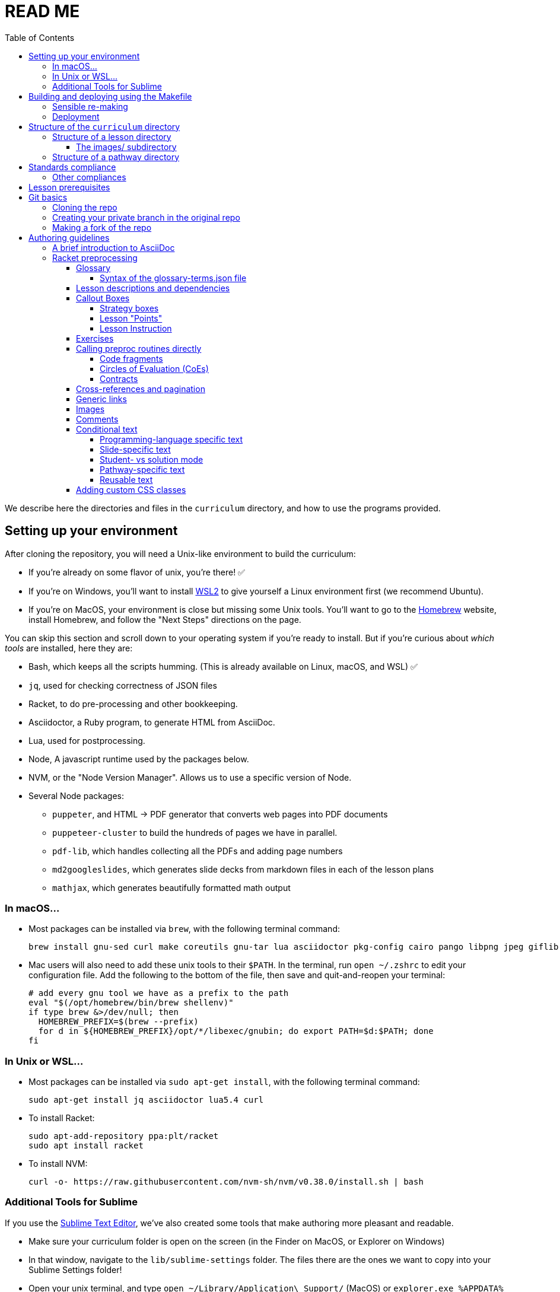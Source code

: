 :toc:
:toclevels: 4

= READ ME

We describe here the directories and files in the `curriculum`
directory, and how to use the programs provided.


== Setting up your environment

After cloning the repository, you will need a Unix-like environment to build the curriculum:

  - If you're already on some flavor of unix, you're there! ✅
  - If you're on Windows, you'll want to install
    https://docs.microsoft.com/en-us/windows/wsl/install[WSL2] to give yourself a Linux environment first (we recommend Ubuntu).
  - If you're on MacOS, your environment is close but missing some Unix tools. You'll want to go to the https://brew.sh/[Homebrew] website, install Homebrew, and follow the "Next Steps" directions on the page.

You can skip this section and scroll down to your operating system if you're ready to install. But if you're curious about _which tools_ are installed, here they are:

* Bash, which keeps all the scripts humming. (This is already available on Linux, macOS, and WSL) ✅
* `jq`, used for checking correctness of JSON files
* Racket, to do pre-processing and other bookkeeping.
* Asciidoctor, a Ruby program, to generate HTML from AsciiDoc.
* Lua, used for postprocessing.
* Node, A javascript runtime used by the packages below.
* NVM, or the "Node Version Manager". Allows us to use a specific version of Node.
* Several Node packages:
  - `puppeter`, and HTML -> PDF generator that converts web pages into PDF documents
  - `puppeteer-cluster` to build the hundreds of pages we have in parallel.
  - `pdf-lib`, which handles collecting all the PDFs and adding page numbers
  - `md2googleslides`, which generates slide decks from markdown files in each of the lesson plans
  - `mathjax`, which generates beautifully formatted math output

=== In macOS...

* Most packages can be installed via `brew`, with the following terminal command:
+
  brew install gnu-sed curl make coreutils gnu-tar lua asciidoctor pkg-config cairo pango libpng jpeg giflib librsvg pixman nvm jq racket

* Mac users will also need to add these unix tools to their `$PATH`. In the terminal, run `open ~/.zshrc` to edit your configuration file. Add the following to the bottom of the file, then save and quit-and-reopen your terminal:
+
  # add every gnu tool we have as a prefix to the path
  eval "$(/opt/homebrew/bin/brew shellenv)"
  if type brew &>/dev/null; then
    HOMEBREW_PREFIX=$(brew --prefix)
    for d in ${HOMEBREW_PREFIX}/opt/*/libexec/gnubin; do export PATH=$d:$PATH; done
  fi

=== In Unix or WSL...

* Most packages can be installed via `sudo apt-get install`, with the following terminal command:
+
  sudo apt-get install jq asciidoctor lua5.4 curl
+

* To install Racket:
+
  sudo apt-add-repository ppa:plt/racket
  sudo apt install racket
+

* To install NVM:
+
  curl -o- https://raw.githubusercontent.com/nvm-sh/nvm/v0.38.0/install.sh | bash


=== Additional Tools for Sublime

If you use the https://www.sublimetext.com/[Sublime Text Editor], we've also created some tools that make authoring more pleasant and readable.

* Make sure your curriculum folder is open on the screen (in the Finder on MacOS, or Explorer on Windows)
* In that window, navigate to the `lib/sublime-settings` folder. The files there are the ones we want to copy into your Sublime Settings folder!
* Open your unix terminal, and type `open ~/Library/Application\ Support/` (MacOS) or `explorer.exe %APPDATA%` (Windows) to open _another_ folder window.
* In that window, navigate to `Sublime Text/Packages/User/`.
** Note: on some sysetms, the folder may be called "Sublime Text 3"
* Copy both files from the `curriculum/lib/sublime-settings` folder into your `Sublime Text/Packages/User` folder.
* Quit and relaunch Sublime Text.
* Navigate to the View dropdown menu and select Syntax. Switch the mode from Asciidoctor to Asciidoctor+ when viewing an .adoc file. Sublime will remember your preference for all future adoc files.

== Building and deploying using the Makefile

**Be sure you have link:#setting-up-your-environment[set up your environment] before building**

The top directory contains `Makefile`. Type `make` to build the distribution,
to populate the `distribution/` directory with the built documentation.

`make` can take optional targets on the command line:

- `book` -- creates the PDF versions of the HTML files, as also the
  workbook PDFs. By default, these are not created as it is a relatively
  time-consuming process and is required only after the author is sure
  that the HTML conversions have been thoroughly debugged

- `clean` -- removes `distribution/` so the next make builds from
  scratch. If this is the only option, there is no build done!

- `csv` -- makes a CSV version of the entire converted (`en-us` version
  only, for now) docs in `distribution/en-us/curriculum.csv`

- `deploy` -- deploys. (See section on "Deployment")

- `force` -- removes `distribution/` and builds from scratch

- `help` -- displays a brief help message

- `linkcheck` -- checks the various internal and external links in
  the documents to ensure they are valid. By default, this check isn't
  done to save time

`make` can take the following variable settings on the command line to guide the
build:

- `NATLANG=lang` -- builds for the natural language `lang`. The default is
  `en-us` (**En**glish *US*) . Currently, the only other language that has
  significant support is `es-mx` (**es**pañol **m**e**x**icano)

- `SEMESTER=season` -- typically either `fall` or
  `spring`. The default is `fall`

- `YEAR=yyyy` -- typically the four-digit year
  of the Common Era. The default is the current year followed by
  `-BETA`

- `COURSE=p1,p2,\...` -- if `book` is also specified, this makes the
  workbook PDFs and the related lesson PDFs _only_ for the comma-separated
  pathways `p1`, `p2`, `\...` specified

- `DEBUGADOC=nonempty` -- this runs Asciidoctor individually on each file.
  This is slow as molasses, but helps locate any AsciiDoc syntax error
  such as unterminated table blocks, as
  opposed to preprocessing errors. `nonempty` is any non-empty
  alphanumeric string. Some mnemonic values are `yes`, `y`, `true`, `t`,
  `1`.

- `TPC=n` -- We use puppeteer-cluster to generate the thousands of PDF files use in the student workbooks. By default, the cluster runs 2 tabs per core (TPC). This can be set to a higher number via this commandline argument, gaining speed at the cost of possible race-conditions.

[CAUTION]
--
`NATLANG`, `SEMESTER`, `YEAR`, `COURSE`, `DEBUGADOC`, and `TPC` are _makefile_
variables, *not* shell environment variables! You cannot set them as
environment variables and expect `make` to pick them up. To set,
`NATLANG`, say, to `es-mx`, use

  make NATLANG=es-mx

Calls such as

  NATLANG=es-mx make
  NATLANG=es-mx; make
  export NATLANG=es-mx; make

will not work! This is intentional: to avoid the build picking up
environment variables that were possibly set for other purposes.
--

The doctree for the built pathway (e.g., `data-science`) for the prose language `en-us`,
resides in
`distribution/en-us/courses/`. Thus:

    distribution/
      en-us/
        courses/
          data-science/
            index.shtml
            workbook/
              workbook.pdf
              workbook-long.pdf
              opt-exercises.pdf
            resources/
              protected/
                workbook-sols.pdf
                workbook-long-sols.pdf
                opt-exercises-sols.pdf

Here `index.shtml` is the web page corresponding to the pathway
narrative. The student workbooks in `workbook/` are

- `workbook.pdf`, the basic student workbook
- `workbook-long.pdf`, above plus the optional exercises
- `opt-exercises.pdf`, just the optional exercises

The teacher workbooks in `resources/protected` are

- `workbook-sols.pdf`, the basic teacher workbook, i.e., with solutions
- `workbook-long-sols.pdf`, above plus the optional exercises
- `opt-exercises-sols.pdf`, just the optional exercises

These filenames are standard and do not vary with course. Their location
identifies which course they describe.

Note that many workbook PDFs can be created: the students’ versions
are created
in the `workbook` directory; the teachers’ versions in
the “protected” directory
`resources/protected`.

Pages under `resources/protected` may prompt you for a teacher
password, which is available on signing up with Bootstrapworld.

The lessons referred to by the various pathways reside in
`distribution/en-us/lessons/`. Thus:

     distribution/
       en-us/
         lessons/
           sample-lesson/
             index.shtml
             pages/
             solution-pages/

For slide generation, please see
link:./README-slides.adoc[].

For more on the build process in general, see
link:lib/maker/doc/index.adoc[].

=== Sensible re-making

As expected of `make`, subsequent calls to it will only rebuild those
files in the `distribution/` that need to be updated, based on
modifications to the source files in the repo.

However, if you haven't changed the source docs, but there have been
changes to the building programs themselves (in `lib/`), or the
library/data files (in `shared/`), you will often need to regenerate the
entire `distribution/` from scratch.

You can manually delete the `distribution` directory and make again.

Alternatively, you can use the `make` target `clean`:

   make clean

This deletes any existing `distribution` (it is not an error if it doesn't
exist). A subsequent `make` builds anew.

You can also use `make force` followed by any other options (if needed).
This implicitly calls `make clean` before proceeding with the other
options.

Remember, re-making the entire distribution takes time, and is often too
drastic a step if you're working on one or two lessons, are
satisfied with local debugging, and immediate deployment is not the
goal. In such cases, you can simply go into `distribution/en-us/lessons`
and manually delete only those lessons that you want rebuilt. You can also manually
delete pathways in `distribution/en-us/courses` to rebuild specific
pathways. A subsequent `make` (even without `force`) will cleanly re-make
just your desired lessons and/or pathways, leaving the rest of the
`distribution/` untouched.

Be careful while deleting stuff in `distribution/` expecting them to be
regenerated. Deleting at too fine a grain (just one file, say) may not
always succeed in regenerating it. It's best to stick to deleting whole
lessons or pathways.

=== Deployment
(This section is relevant only to administrators.)

* You'll want sshpass in your environment to smooth the deployment process

  - on Linux/WSL: `sudo apt-get install sshpass`
  - on macOS: <Emmanuel, write this when someone needs it!>


* After ``make``-ing the distribution, it may be deployed to the web host
using the `make` target `deploy`:

    make deploy

We
currently deploy to:
https://www.bootstrapworld.org

A typical `make deploy` goes to something like
https://www.bootstrapworld.org/materials/fall2023, assuming that
the environment variables `SEASON` and `YEAR` are `fall` and `2023`
respectively. These environment variables may be set at your OS
command line or in your shell profile, or on the `make` command line, e.g.,

    make SEASON=fall YEAR=2023 deploy

IMPORTANT: If `SEASON` and `YEAR` are not set externally _and_ are not
supplied on the `make`
command line, the default values of `fall` and `yyyy-BETA` (where `yyyy`
is the current year) are used. This is to prevent inadvertently
overwriting
a currently active deployment. _Always explicitly set `SEASON` and
`YEAR` when deploying in earnest._

Deployment requires that you have enabled SSH access to the website machine,
and that the environment variables `HOSTINGER_IPADDR`,
`HOSTINGER_USER`, and `HOSTINGER_PORT` are set to the appropriate values.

TIP: You are allowed to set these environment variables as makefile
variables, i.e., as options to `make`. However, it may be more
convenient to store these as environment variables, as, once set, they are unlikely
to change.

You will be prodded for your webhost password,
once to copy the files over and another time
to unpack them on the webhost machine.

[TIP]
--
Deployment uses
SSH to interact with your webhost.
account. This can be slow. If you're updating an already deployed
doctree, you may set the variable `SKIPLIB` to save yourself the time taken
to recopy the large mathjax library, since it's unlikely to have
changed:

    make SKIPLIB=true deploy
--

== Structure of the `curriculum` directory

The top directory contains a bunch of scripts and subdirectories.

The curriculum content is placed in the subdirectories `lessons`
and `pathways`. `lessons` contains individual lessons, including
the lesson plan, exercises, and printable pages. `pathways`
contains pathway directories, each of which defines a collection
of lessons. (It is possible for a lesson to occur in multiple
pathways.)

The subdirectories `lib` and `shared` contain the components of
the program used to generate web pages and PDFs from the
`lessons` and `pathways`.  For instance, `lib` contains a general glossary of terms
used in the lessons: `glossary-terms.json`. `shared` contains directories named for
the various natural languages used for instruction, e.g., `en-us`
for US English, and `es-mx` for Mexican Spanish. Inside these
dwell centralized educational-standards dictionaries, e.g.,
`standards/standards-csta-dictionary.json` is a list of standards defined
by the CSTA.

The file `Makefile` is used (via `make`) to
constructs the web pages and PDFs a directory called
`distribution`.

Here is a skeleton of the `curriculum` tree, showing the salient
files, with a sample lesson and sample pathway:

  curriculum/
    Makefile
    lib/
      <language-independent implementation files>
      *.rkt
      *.css
      glossary-terms.json
      glossary-terms-ss.json
      maker/
        <build-related makefiles and helper scripts>
    shared/langs/
      en-us/
        <language-dependent implementation files, such as>
        *.rkt
        *.css
        Badges/*.{jpg,png}
        docroot/*.{html,png}
        images/*.png
        practices/*.json
        standards/*.json
        textbooks/*.json
    lessons/
      sample-lesson/
        langs/
          en-us/
            proglang.txt (optional)
            shadow-glossary.txt (optional)
            index.adoc
            slides.md
            images/
              *.{png,gif,jpg}
              lesson-images.json
            pyret/
            wescheme/
            pages/
              *.{adoc,pdf}
              workbook-pages.txt
              pyret/
              wescheme/
            solution-pages/
              *.{adoc,pdf}
              pyret/
              wescheme/
            xtra/
              *.{adoc,pdf}
              pyret/
              wescheme/
    pathways/
      sample-pathway/
        langs/
          en-us/
            proglang.txt (optional)
            index.adoc
            lesson-order.txt
            external-index.rkt
            images/
              *.{png,gif,jpg}
              lesson-images.json
            front-matter/
              pages/
                *.{adoc,pdf}
                workbook-pages.txt
              solution-pages/
                *.adoc
                workbook-pages.txt
            back-matter/
              pages/
              solution-pages/
            resources/
              index.adoc
              images/
                *.{png,gif,jpg}
                lesson-images.json
              pages/
                *.{adoc,pdf}
                workbook-pages.txt

Some standard subdirectory names are used to separate and shadow
content based on (natural) language of instruction, the
programming language used, or whether content is being built for
student or teacher. Thus:

- The `langs` subdirectory uses further subdirectories, e.g.,
`en-us` for US English, `es-mx` for Mexican Spanish, and `fr` for French. Source
documents from the relevant natural language are chosen based on
the value of the makefile variable `$NATLANG` during build.
The default is
`en-us`. In order to ease transition, if a language other than
`en-us` is chosen, any content unavailable in the new language is
filled in by what's in `en-us`.

- Some of the directories have `pyret` and `wescheme`
subdirectories or both. These contain content that should shadow
the default content (one directory level up) if that
programming language is used.

- The directory `solution-pages` is used to house source
that will shadow `pages`, when the pages meant only for
teacher use are created.

In all these cases, it is important that the shadowing content
have the same file _basename_ as the content that is being
shadowed. Extensions can vary; thus it is possible for
`filename.pdf` to shadow `filename.adoc` and vice versa.

=== Structure of a lesson directory

Each lesson has a subdirectory, e.g., `sample-lesson`, under the
`lessons` directory.

A lesson plan is specified by an `.adoc` file in the language
directory for that lesson, e.g.,
`sample-lesson/langs/en-us/index.adoc`. While the file basename
doesn’t
have to be `index`, ensure that there is only one `.adoc` file at
this level.

Images are in subdirectory `images`.

Single printable and optionally printable pages are in subdirs `pages`
and `solution-pages` (some of these can be static PDFs
rather than adoc source files).
(The `solution-` versions, as already explained, are meant to supply
shadowing content intended for teacher-only documents.)

The file `pages/workbook-pages.txt` lists
the pages -- one per line -- in the
`pages` directory in the order in which they should show up in the
final workbook. By default,
these pages are rendered in portrait mode. If you desire a
particular file `file.adoc` to be in landscape, its entry line in
`workbook-pages.txt` should be `file.adoc landscape` rather
than just `file.adoc`. (The
entry `file.adoc` is convenient shorthand for `file.adoc
portrait`.)  (The words `landscape` and `portrait` may
be in any case.) Supplementary `adoc` files used by these pages
can be stored in subdirectories, typically named `fragments`.

Lesson pages are paginated by default when they show up in the
workbook. If you don’t want a page to be populated, its entry
line in `workbook-pages.txt` should be `file.adoc portrait
nopagenum`. (The aspect should also be mentioned, even if it’s
the default.)

(Any of the components in an entry line in `workbook-pages.txt`
may be enclosed in double-quotes.)

==== The images/ subdirectory

As mentioned above, the images for a lesson are collected in a
subdirectory called `images`.  References to these images in the adoc
files are of the form `@image{path-to-image-file, width}`, where the
`path-to-image-file` is the relative pathname of the chosen image file
in `images`, and the optional `width` is the desired width of the image.

The `images` also contains a `lesson-images.json` file that lists all
the image files in the same directory with their associated metadata,
i.e., _caption_, _description_, _source_, and _license_. The topmost
JSON object in this file maps each image name to an object containing
its metadata.

Here is an example:

  "louis.png": {
    "caption": "Louis",
    "description": "A very good standard apricot poodle named Louis",
    "source": "Image from Louis's hooman",
    "license": "Creative Commons 4.0 - NC - SA"
  }

Captions are optional and will print under the image on the webpage and printable exercises. They can be left out if no caption is desired.

Descriptions are for visually impaired folks using screenreaders so need to be detailed enough to allow students to engage with our materials. For example:

    "description" : "pie chart: 44.6% white, 22.8% Black, 19.8% Hispanic/Latinx, 9.9% Asian, Small wedges for some other race alone and 2 or more races",

If an image is created by us, not derived from other work, and is not a data display, use

    "source" : "Created by the Bootstrap Team.",
    "license" : "Creative Commons 4.0 - NC - SA"

If an image is created by us and derived from other work, indicate that. Here's an example of how we credit the data cycle images:

    "source" : "Created by the Bootstrap Team based on work from @link{http://introdatascience.org/, Mobilizing IDS project} and @link{https://www.amstat.org/asa/files/pdfs/GAISE/GAISEPreK12_Intro.pdf, GAISE}",
    "license" : "Creative Commons 4.0 - NC - SA"
  },

If an image is a data display created by us using real data, please specify the source. For example:

    "source" : "Created by the Bootstrap Team using data from https://nces.ed.gov/Programs/Edge/ACSDashboard",
    "license" : "Creative Commons 4.0 - NC - SA"
  },

If an image is a data display created using fictitious data, please indicate that.

    "source" : "Created by the Bootstrap Team using contrived data",
    "license" : "Creative Commons 4.0 - NC - SA"

The build will issue warnings for underdefined images when `description`, `source`, or `license` are missing. (You will get warnings even if the value is an empty string. However, for the moment, empty-string captions are ignored.)

The build process collects all the image descriptions into a single file
`images.js` in `distribution/en-us`.

=== Structure of a pathway directory

Each pathway has a subdirectory, e.g., `sample-pathway`, under the
`pathways` directory.

A pathway narrative is specified by an `.adoc` file in the
language directory for that pathway, e.g.,
`sample-pathway/langs/en-us/index.adoc`. The file basename
doesn’t have to be `index`, but there should be only one `.adoc`
file in this directory.

There can also be a file `external-index.rkt` used to expand
pointers to URLs in the pathway narrative (see below).

In the same directory, the file `lesson-order.txt` lists
the names of the lessons (e.g., `sample-lesson`)
that should be included in the
pathway, in the order in which they should appear in the pathway
workbook. (The filename can be enclosed in double-quotes.)

The pathway directory can also contains a `resources`
subdirectory, where an `.adoc` file describes the “Teacher
Resources” page. There should be only one such `.adoc` file, but
it can be named anything (not necessarily `index.adoc`).


== Standards compliance

The standards compliance for the various lessons is documented in the
directory `shared/langs/en-us/standards/'. In it are
dictionaries for the
various standards. For now, these are:

  standards-cc-ela-dictionary.json
  standards-cc-math-dictionary.json
  standards-cc-states-dictionary.json
  standards-csta-dictionary.json
  standards-ia-dictionary.json
  standards-k12cs-dictionary.json
  standards-ma-dictionary.json
  standards-ngss-dictionary.json
  standards-ok-dictionary.json

Each dictionary entry associates an educational standard label with its description
and all the lessons that comply with it. E.g., the following is an entry in the
dictionary file `standards-cc-math-dictionary.json`

    "6.EE.B": {
       "description": "Reason about and solve one-variable equations and inequalities.",
       "lessons": [
          "inequalities1-simple",
          "inequalities2-compound"
        ]
     }

It associates the label `6.EE.B` with the description `Reason about and
solve one-variable equations and inequalities.`, and says that the two
lessons `inequalities1-simple` and `inequalities2-compound` comply with
it. As you create or modify lessons, add their names to the
appropriate standard entries as appropriate.

The build process creates a menu for finding out the standards
complied with by the lessons and the pathway. The lesson’s menu
is embedded in the lesson plan, whereas the pathway’s (larger)
menu is linked to.

=== Other compliances

Compliances with textbooks and practices are similarly documented in the
subdirectories `textbooks/` and `practices/` of the `shared/langs/en-us`
directory.

== Lesson prerequisites

The directive `@lesson-prereqs{}` is used as a placeholder in a
table for row(s) that include lesson prerequisites (if any) and
standards. (The mode of inclusion may change in subsequent
versions depending on how predictable lesson-plan formats
become. For now, we need a placeholder.)

== Git basics

=== Cloning the repo
(This only works if you have been given access!)

Clone the repo directly, then `cd` into the folder:

  git clone https://github.com/bootstrapworld/curriculum
  cd curriculum

=== Creating your private branch in the original repo

Alternatively -- and this will work only for greenlisted members
-- clone the repo directly and add your own branch, e.g.,

  git clone https://github.com/bootstrapworld/curriculum
  cd curriculum
  git checkout -b my-sandbox

You can pull and merge from `master` as needed:

  git checkout master
  git pull
  git checkout my-sandbox
  git merge master

If conflicts arise, you will be given a way to resolve them.

=== Making a fork of the repo
Fork this repo to your GitHub account (say, `jrandomuser`). (This is done using
obvious buttons on the GitHub page.)

In your terminal, clone your fork thusly:

   git clone https://github.com/jrandomuser/curriculum

This will create a local repo where you can try things, change
things, etc. But first, to retain connection with the original do:

  git remote add upstream https://github.com/bootstrapworld/curriculum

Every time the original changes, update like so:

  git fetch upstream
  git merge upstream/master

You are probably in your own `master` branch. Even if you’re
“branching out” to other new branches, the above merge will
mostly work.  “Mostly” because merge often triggers conflicts
depending on how far you have diverged from the original. At the
very least, make sure you’ve checked in all your changes that you
care about, before you attempt a merge. For changes you aren’t
ready to check in, save the concerned files somewhere else, and
make sure there are no “modified” files in your directory.

== Authoring guidelines

The `.adoc` files peppering this curriculum repo are written in
general-purpose AsciiDoc overlaid with some preprocessing directives written in
Racket that are available only in our documentation base.

AsciiDoc is a plain-text-based markup that is converted
by the Asciidoctor program into HTML.

=== A brief introduction to AsciiDoc

An AsciiDoc source file typically has the extension `.adoc`, at
least in our setup.

A title (aka “level 0”) header has its line preceded by a single
equal sign.

Level 1 headers (“sections”) are preceded by two equal signs.
Similarly for “subsections” at level 2, 3, 4, 5.

  = Title at level 0

  == Section at level 1

  === Subsection at level 2

  ==== Header at level 3

  ===== Header at level 4

  ====== Header at level 5

(That's it. Headers of level 6+ are not provided.)

NOTE: By convention, the level of a section is one less than the number of `=` signs
used to specify it. But this convention is more often than not
honored in the breach.

Itemized (aka unordered) lists have each item paragraph preceded
by a `+*+` and space. The `+*+` gets transformed into a bullet.
Subitems are preceded by `+**+`, subsubitems by `+***+`, and so
on. Any depth is allowed, but don't go crazy, because it may not
be very readable after a depth of about 42.

[CAUTION]
--
To accommodate your experience from elsewhere, AsciiDoc
allows you to also specify bullets with `-` and `•` (an actual
Unicode bullet character, U+2022).

However, when used for contiguous items, the first bullet,
whatever it be, marks a top-level item, while every different
bullet marks its own sub-level! (Don't get misled into
thinking that `+*+` is the first level and `-` is the second.
Arbitrarily permuting the three bullets produces the same result.)

Furthermore, `-` and `•` can only be used singly: `--` and
`•••` will not be recognized as ostensible equivalents of `+**+`
and `+***+`. This is a silent error, because the item text can
flow into an adjacent paragraph and the bullet markers will be
rendered verbatim. It's probably best not to rely on
the auto-level-increment possible by using a mix of different
single bullets -- you could end up shooting yourself in the foot.
--

Numbered (aka enumerated) lists have each item preceded by the
number, period (= full stop), and space. You could save some
typing/thinking by omitting the number, and Asciidoctor will
automatically calculate the number for you. Don't though, as it's
very confusing to read unless your list is very small.

Emphasized text is set within underscores: `+_emphasized text_+`.

Bold text is set within stars: `+*bold text*+`.

In-text code fragments are set within backticks: ``++`code fragment`++``.

Code displays are on contiguous lines that are indented (amount
of indentation doesn’t matter as long it’s non-0).

Once you're ready to learn a bit more, see the
https://asciidoctor.org/docs/asciidoc-writers-guide/[Writer's Guide].

For a full description of all the bells and whistles, see the
https://docs.asciidoctor.org/asciidoc/latest[AsciiDoc Language
Documentation].

It's quite possible, and encouraged, to write decent AsciiDoc documents
without knowing all of its syntax.
Learn just the bare minimum to get started writing,
and then learn more as needed, either from the online manual, or by bugging
me. (If something seems too tedious to learn or input, I could
perhaps implement a simpler Racket directive.)

If your Asciidoctor version is at least 2.0.0, you can type

  asciidoctor --help syntax

to get a brief reference guide to the syntax. To create a browsable HTML
file, do

  asciidoctor --help syntax | asciidoctor - -o help.html

and open `help.html` in your browser.

=== Racket preprocessing

The `.adoc` files we author can contain some additional markup,
which we shall call _directives_.  All directives begin with an
`@`, and, if they take arguments, the latter are encased in
braces (`{}`). Here are all the directives:

==== Glossary

Glossary items are annotated with the directive `@vocab`. E.g.,

  @vocab{function}

In a lesson plan, such items are searched in the main glossary
file, `lib/glossary-terms.json`, and are inserted as lists at the
head of the document.

For a pathway narrative, the glossary items from all its
constituent lessons are collected into a file
`pathway-standards.shtml` that is linked to in the narrative
page.

// doesn't look like we're using shadowing glossaries anymore?

There can be auxiliary glossary files in `lib/` that can be used
to _shadow_ the main glossary for particular lessons. For now,
the only such shadowing glossary file is `glossary-terms-ss.json`,
used for Social-Studies lessons.

In order for a lesson `lessonA` to use a shadowing glossary, its
directory, i.e., `lessons/lessonA/langs/en-us`, should contain a
file `shadow-glossary.txt` that contains the name of the
shadowing glossary file.

===== Syntax of the glossary-terms.json file

The `glossary-terms.json` file (and any shadowing files) defines a JSON
object that is a list of glosses.
Each
gloss is an object with keys for the various natural languages in use
(for now, `"en-us"` and `"es-mx"`). The value for each such natlang is an
object with the following mappings:

- `"keywords"`, which specifies a list of sublists, each sublist listing
grammatically-related strings. Any of these can be used in the source
(whatever fits the prose flow), but the item in the generated glossary
will be the first string in the sublist.
+
An example value could be `[ ["mean"], ["average" "ave" "avg"] ]`. The
word in the source is used to find the relevant sublist, and _its_ first
item is used in the generated glossary.

- `"description"`, the definition for the glossed item.

[TIP]
--
As a convenience, it is not necessary to specify simple grammatical
declensions in the glossary file. Thus, in the glossary entry for
`"coordinate"` you don't need to tack on `"coordinates"`, although you
can call `@vocab` on either term in your source with the assurance that
they will both refer to `"coordinate"`.

For English (`en-us`), this convenience covers:

- `"-s"`, `"-es"`, `"-y/-ies"` plurals and singular present tense, e.g.,
  `"cars"` maps to `"car"`, `"boxes"` to `"box"`, `"stories"` to
  `"story"`, `"applies"` to `"apply"`
- `"-d"`, `"-ed"`, `"y/-ied"` preterites, e.g., `"saved"` maps to
  `"save"`, `"turned"` to `"turn"`, `"applied"` to `"apply"`
- `"-ing"` gerunds, e.g., `"applying"` maps to `"apply"`

Latin (the aforementioned `"axis"`/`"axes"`) and Old English plurals
(`"child"`/`"children"`) need explicit entries however; sorry!

Spanish (`es-mx`) has its own set of declension detection mechanisms
(`"-iones"` to `"-ión"`, `"-ques"` to `"-c"`, `"-gues"` to `"-g"`,
`"-ces"` to `"-z"`, `"-es"` to `""`).
--

==== Lesson descriptions and dependencies

Each lesson plan is strongly advised to start out with a

  @description{A brief paragraph describing the lesson.}

The description is displayed in the lesson plan, but is also part
of the autogenerated thumbnails used by the pathway narrative for
each of its lessons.

A lesson can optionally include a set of keywords, which are used
when searching for lesson content. While the title, description,
and standards alignment are already included in the search,
occasionally there are search terms a user might employ which are
_not_ reflected in any part of the lesson (e.g., “PEMDAS”, “GEMDAS”). These
keywords can be added anywhere in the lesson with the `keywords`
directive: `@keywords{PEMDAS, GEMDAS}`. Multiple keywords are comma-separated.

==== Callout Boxes

===== Strategy boxes

Use

----
@strategy{This is the title}{

  This is some _body_ text.

}
----

to generate a “strategy box”, a boxed text with a blue border.

===== Lesson "Points"

Use

  @lesson-point{
    This is an important point!
  }

to generate letterboxed text to emphasize critical points.

// @lesson-point{
//    This is an important point!
// }

===== Lesson Instruction

Use

  @lesson-instruction{
  - Do this first
  - Then this
  - And finally this
  }

to generate a list of instructions, inside a box with the "letterhead"
of a teacher at a whiteboard.

==== Exercises

Exercise files are typically recipes and have calls to one of two
directives

  @design-recipe-exercise{...}

  @assess-design-recipe{...}

The former is used to specify a correct recipe; the latter to
introduce a recipe that needs to be debugged. For examples of
such recipes, please see the `.adoc` files in the various
`fragments` subdirectories in the repo.

==== Calling preproc routines directly

Some files are more elaborate than recipes and contain
sketches of solutions and tables that need to be filled. These
use some extra directives like `@do`, `@show`, `@showsoln`, and `@code` that then
use raw Racket code to format the exercise. Examples of
these can be found in the `Supplemental` lesson.

===== Code fragments

`@show` can call the preproc procedure `code` to typeset code fragments.
The code fragment is specified in s-expression format, and gets
converted to the appropriate format based on the prevailing programming
lang, e.g., s-exp for WeScheme and in-fix for Pyret.

  @show{(code '(+ 1 2))}

===== Circles of Evaluation (CoEs)

`@show` can invoke the procedure `coe` to typeset a _circle of
evaluation_ (_CoE_):

  @show{(coe '(+ 1 2))}

Sometimes portions of the code are left blank as an exercise. Use `(?ANS
suggested-solution)` in place of such portions. In student-facing pages,
this shows up as a blank. In solutions mode, the suggested solution is
inserted. E.g.,

  @show{(coe '(+ (?ANS 1) 2))}

===== Contracts

Sometimes, just a contract (part of a recipe) needs to be shown
in the text. Use `@show` to call the Racket procedures `contract`
(for a single contract)
or `contracts` (for multiple).

  @show{(contract "/" '("Number" "Number") "Number")}

Strings may drop the double-quotes (i.e., become symbols) as long as
they're quoted somehow. Thus, the above contract is equivalent to:

  @show{(contract "/" '(Number Number) "Number")}
  @show{(contract '/ '(Number Number) 'Number)}

This states that the function name is `/`, its domain list is
`("Number" "Number")` and its range is `"Number"`.

  @show{(contract "/" '("Number" "Number") "Number"
    "divides one number by another")}

adds an optional fourth argument stating the function's purpose.

You can add parameter names for each function argument:

  @show{(contract "/" '(("dividend" "Number") ("divisor" "Number"))
    "Number")}

This adds the parameter names (`dividend`, `divisor`) as annotations
under the corresponding type names.

To show multiple contracts,

  @show{(contracts
    '("/" ("Number" "Number") "Number" "divides one number by another")
    '("*" ("Number" "Number") "Number" "multiples one number by another")
   }

Note that `contracts` takes a list of arguments. Also note that
quoting each such argument removes the need to quote the
domain-list argument.

The directive `@showsoln` is similar to `@show` but renders
only
in solution pages.

The directive `@do` passes its argument to Racket, and renders
the standard output thereof. It is a general-purpose trapdoor into
Racket for things that are too difficult to do using regular
AsciiDoc and the standard directives. (That said, we haven't had
occasion to need it so far.)

==== Cross-references and pagination

There are a clutch of directives to allow easy cross-referencing between
pages in the converted document base.

The directive `@printable-exercise` is used to refer to pages
that are part of the workbook, e.g.,

  @printable-exercise{lessonA/pages/page.adoc, link text}

If `, link text` is not supplied, the title of the page is used.
The first and second components of the pathname may be dropped in certain
cases: `lessonA/` may be dropped if the reference is made within the
same lesson. In that case, the second component, if `pages/`, may also
be dropped. (The only other possible second component is
`solution-pages/`, which cannot be dropped.) The third component may
have extension `.pdf`, `.html`, or `.adoc`. If `.adoc`, it is resolved
to `.html`.

The directives `@opt-printable-exercise` and `@handout` are called the
same way, and are
applied to exercise pages not mentioned in the lesson's page list. (The
two are categorized differently in the collections appearing in the
pathway narrative.)

The directive `@lesson-link{...}` is a general-purpose link to any pages
within lessons, and uses pathnames relative to the
`distribution/<natlang>/lessons/` directory.

The directive `@dist-link{...}` uses pathnames relative to the
`distribution/<natlang>/`

==== Generic links

Use `@link{URL, link-text}` to refer to a generic URL
not part of the curriculum hierarchy.  The second argument can be
omitted, in which case the URL doubles as the link text.

==== Images

Use `@image{images/pic.png}` to insert the image `images/pic.png`.

An optional second argument gives the preferred width of the image.
Additional information about the image is retrieved from the
`images/lesson-images.json` file.

==== Comments

Comments can be inserted anywhere in the `.adoc` file as

  @comment{A comment}

Note that such comments _will be seen_ in the HTML source, which may be
exactly what you want, either for documentation or debugging.

If you don't want your comments to survive into the HTML, you may use
AsciiDoc's own commenting mechanism with `//` and `////` (see manual). While
these work mostly, their text is unfortunately subject to preprocessing for
directives, which may have consequences. To have truly inert comments, use

  @scrub{Everything within these braces is thoroughly scrubbed}

``@scrub``'s argument can contain plausible directives -- the only
requirement is that any braces within it should be paired. (This is
obviously needed to keep the extent of
``@scrub``'s argument recognizable.)

==== Conditional text

We sometimes need the same document to generate differing content in
different contexts, e.g., different target programming languages;
whether the page is in student- or solutions-mode; whether the page is
being converted into slide. We have a bunch of directives starting with
`@if...` that makes specifying this variation easier.

===== Programming-language specific text

Use the `@ifproglang` directive to conditionally include a
fragment text for a specific programming language. E.g.,

  @ifproglang{pyret}{
  This text occurs in the Pyret version of this document.
  }

  @ifproglang{wescheme}{
  This text occurs in the WeScheme version of this document.
  }

===== Slide-specific text

Lesson plan files are auto-converted to Google slides. To specify
that content should not be part of the slide:

  @ifnotslide{This content should not show up in the slide}

To specify that it should show up only in the slide:

  @ifslide{This content is slide-specific}

The slide converter will use the content of the lesson text to infer
the slide layout to use. While these heuristics may vary slightly over 
time, the general rules are:

- The slide layout will be partially determined by whether the text occurs within a Launch, Investigate, or Synthesize section
- `@teacher{...}` and `"Common Misconceptions"` sections will be autoconverted into slide notes
- If the text has a right-aligned image, one of the "R" templates will be used
- If the text has a center-aligned image, one of the "C" templates will be used
- If the text has no image, one of the standard full-text templates will be used 

===== Student- vs solution mode

As described above, workbook pages get converted to both student and
solution versions. For content that should show up only in the student
version, use `@ifnotsoln`. For content that should show up only in
solutions mode, use `@ifsoln`.

We often have situations where a choice of answers is presented to the reader, but
the correct answer is identified only in solutions mode. Use
`@ifsoln-choice` to enclose this correct answer.

===== Pathway-specific text

As described above, a lesson can be picked up by different pathways.
Parts of a lesson file may be relevant only for certain pathways. Use

  @ifpathway{p1,p2,...}{text}

to specify that `text` should only be used
for the comma-separated list of pathways `p1, p2, ...`.

To specify that something should be used only for pathways that are
_not_ `p1, p2, ...`, use

  @ifnotpathway{p1,p2,...}{text}

===== Reusable text

When using `@if...` and `@ifnot...` pairs of conditional text, we may
often find that the controlled text nevertheless contains commonalities
that may be too tedious and/or error-prone to repeat. In such cases use
the `@define` directive to save reusable text in a dynamic directive,
and use call the directive (rather than repeat the reusable text)
whenever it needs to be used. E.g.,

  @define{savedtext}{... long piece of text ...}

  @ifslide{... slide-specific text containing @savedtext ...}
  @ifnoslide{.. non-slide text, also containing @savedtext ...}

==== Adding custom CSS classes

Some standard CSS classes to emphasize certain regions of text.

Add the class `.physics-table` to a table attribute to generate a
single-arg function
table, e.g., one that maps miles driven to cost.

You can add your own CSS classes or IDs. Classes are specified
with an initial dot and IDs with an initial `#`. Note that at
most one ID is meaningful, although any number of classes may be
specified. A combination of classes and ID are simply strung
together, e.g.,

   [.class1.class2.class3#onlyid]

The above works for blocks. Use `@span{classes and id}{text}` to
enclose CSS classes and/or an ID around arbitrary (i.e., in-line)
text. ``@span``s may be nested. `@span`’s first argument of
classes and ID is specified in the same way as for blocks,
without the brackets.
